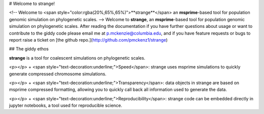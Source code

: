 # Welcome to strange!


<!-- Welcome to <span style="color:rgba(20%,65%,65%)">**strange**</span> an **msprime**-based tool for population genomic simulation on phylogenetic scales.  -->
Welcome to **strange**, an **msprime**-based tool for population genomic simulation on phylogenetic scales. 
After reading the documentation if you have further questions about usage or want to contribute to the giddy code please email me at p.mckenzie@columbia.edu, and if you have feature requests or bugs to report raise a ticket on [the github repo.](http://github.com/pmckenz1/strange)


## The giddy ethos

**strange** is a tool for coalescent simulations on phylogenetic scales.

<p></p>
+ <span style="text-decoration:underline;">Speed</span>: strange uses msprime simulations to quickly generate compressed chromosome simulations.

<p></p>
+ <span style="text-decoration:underline;">Transparency</span>: data objects in strange are based on msprime compressed formatting, allowing you to quickly call back all information used to generate the data.

<p></p>
+ <span style="text-decoration:underline;">Reproducibility</span>: strange code can be embedded directly in jupyter notebooks, a tool used for reproducible science.